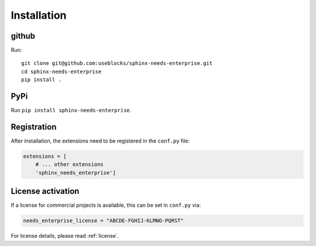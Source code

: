 Installation
============

github
------

Run::

    git clone git@github.com:useblocks/sphinx-needs-enterprise.git
    cd sphinx-needs-enterprise
    pip install .

PyPi
----

Run ``pip install sphinx-needs-enterprise``.

Registration
------------
After installation, the extensions need to be registered in the ``conf.py`` file:

.. code-block:: python

    extensions = [
        # ... other extensions
        'sphinx_needs_enterprise']

License activation
------------------
If a license for commercial projects is available, this can be set in ``conf.py`` via:

.. code-block:: python

   needs_enterprise_license = "ABCDE-FGHIJ-KLMNO-PQRST"

For license details, please read :ref:`license`.
